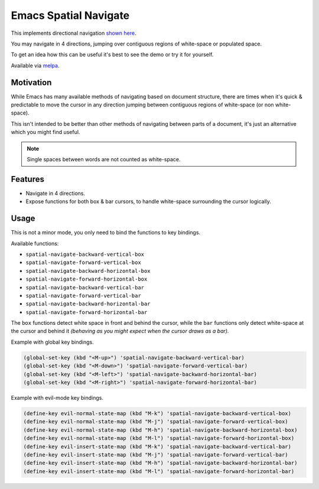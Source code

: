 ######################
Emacs Spatial Navigate
######################

This implements directional navigation `shown here <https://youtu.be/MtDUWcIdu8k>`__.

You may navigate in 4 directions, jumping over contiguous regions of white-space or populated space.

To get an idea how this can be useful it's best to see the demo or try it for yourself.

Available via `melpa <https://melpa.org/#/spatial-navigate>`__.


Motivation
----------

While Emacs has many available methods of navigating based on document structure,
there are times when it's quick & predictable to move the cursor in any direction
jumping between contiguous regions of white-space (or non white-space).

This isn't intended to be better than other methods of navigating between parts of a document,
it's just an alternative which you might find useful.

.. note::

   Single spaces between words are not counted as white-space.


Features
--------

- Navigate in 4 directions.
- Expose functions for both box & bar cursors,
  to handle white-space surrounding the cursor logically.


Usage
-----

This is not a minor mode, you only need to bind the functions to key bindings.

Available functions:

- ``spatial-navigate-backward-vertical-box``
- ``spatial-navigate-forward-vertical-box``
- ``spatial-navigate-backward-horizontal-box``
- ``spatial-navigate-forward-horizontal-box``
- ``spatial-navigate-backward-vertical-bar``
- ``spatial-navigate-forward-vertical-bar``
- ``spatial-navigate-backward-horizontal-bar``
- ``spatial-navigate-forward-horizontal-bar``

The ``box`` functions detect white space in front and behind the cursor,
while the ``bar`` functions only detect white-space at the cursor and behind it
*(behaving as you might expect when the cursor draws as a bar).*


Example with global key bindings.

.. code-block:: elisp

   (global-set-key (kbd "<M-up>") 'spatial-navigate-backward-vertical-bar)
   (global-set-key (kbd "<M-down>") 'spatial-navigate-forward-vertical-bar)
   (global-set-key (kbd "<M-left>") 'spatial-navigate-backward-horizontal-bar)
   (global-set-key (kbd "<M-right>") 'spatial-navigate-forward-horizontal-bar)


Example with evil-mode key bindings.

.. code-block:: elisp

   (define-key evil-normal-state-map (kbd "M-k") 'spatial-navigate-backward-vertical-box)
   (define-key evil-normal-state-map (kbd "M-j") 'spatial-navigate-forward-vertical-box)
   (define-key evil-normal-state-map (kbd "M-h") 'spatial-navigate-backward-horizontal-box)
   (define-key evil-normal-state-map (kbd "M-l") 'spatial-navigate-forward-horizontal-box)
   (define-key evil-insert-state-map (kbd "M-k") 'spatial-navigate-backward-vertical-bar)
   (define-key evil-insert-state-map (kbd "M-j") 'spatial-navigate-forward-vertical-bar)
   (define-key evil-insert-state-map (kbd "M-h") 'spatial-navigate-backward-horizontal-bar)
   (define-key evil-insert-state-map (kbd "M-l") 'spatial-navigate-forward-horizontal-bar)
